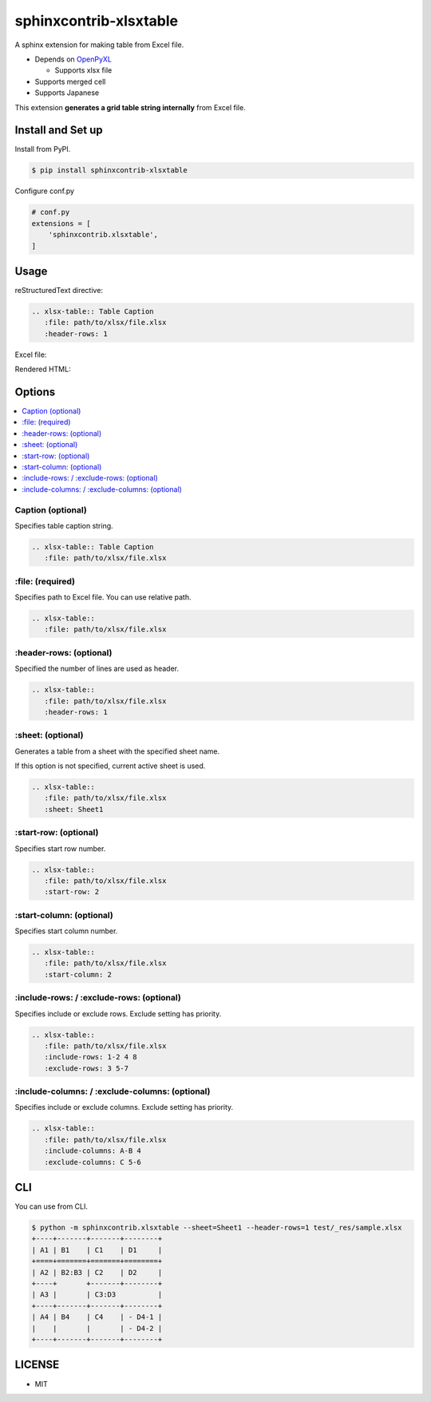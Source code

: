 =======================
sphinxcontrib-xlsxtable
=======================

A sphinx extension for making table from Excel file.

- Depends on `OpenPyXL <https://openpyxl.readthedocs.io/en/stable/>`__

  - Supports xlsx file

- Supports merged cell
- Supports Japanese

This extension **generates a grid table string internally** from Excel file.


Install and Set up
==================

Install from PyPI.

.. code-block::

   $ pip install sphinxcontrib-xlsxtable

Configure conf.py

.. code-block:: python

   # conf.py
   extensions = [
       'sphinxcontrib.xlsxtable',
   ]


Usage
=====

reStructuredText directive:

.. code-block:: rst

   .. xlsx-table:: Table Caption
      :file: path/to/xlsx/file.xlsx
      :header-rows: 1

Excel file:

.. image:: https://raw.githubusercontent.com/kkAyataka/sphinxcontrib-xlsxtable/master/sample-excel.png

Rendered HTML:

.. image:: https://raw.githubusercontent.com/kkAyataka/sphinxcontrib-xlsxtable/master/sample-rendering.png


Options
=======

.. contents::
   :local:


Caption (optional)
------------------

Specifies table caption string.

.. code-block:: rst

   .. xlsx-table:: Table Caption
      :file: path/to/xlsx/file.xlsx


\:file: (required)
------------------

Specifies path to Excel file. You can use relative path.

.. code-block:: rst

   .. xlsx-table::
      :file: path/to/xlsx/file.xlsx


\:header-rows: (optional)
-------------------------

Specified the number of lines are used as header.

.. code-block:: rst

   .. xlsx-table::
      :file: path/to/xlsx/file.xlsx
      :header-rows: 1


\:sheet: (optional)
-------------------

Generates a table from a sheet with the specified sheet name.

If this option is not specified, current active sheet is used.

.. code-block:: rst

   .. xlsx-table::
      :file: path/to/xlsx/file.xlsx
      :sheet: Sheet1


\:start-row: (optional)
-----------------------

Specifies start row number.

.. code-block:: rst

   .. xlsx-table::
      :file: path/to/xlsx/file.xlsx
      :start-row: 2


\:start-column: (optional)
--------------------------

Specifies start column number.

.. code-block:: rst

   .. xlsx-table::
      :file: path/to/xlsx/file.xlsx
      :start-column: 2


\:include-rows: / :exclude-rows: (optional)
-------------------------------------------

Specifies include or exclude rows.
Exclude setting has priority.

.. code-block:: rst

   .. xlsx-table::
      :file: path/to/xlsx/file.xlsx
      :include-rows: 1-2 4 8
      :exclude-rows: 3 5-7


\:include-columns: / :exclude-columns: (optional)
-------------------------------------------------

Specifies include or exclude columns.
Exclude setting has priority.

.. code-block:: rst

   .. xlsx-table::
      :file: path/to/xlsx/file.xlsx
      :include-columns: A-B 4
      :exclude-columns: C 5-6


CLI
===

You can use from CLI.

.. code-block::

   $ python -m sphinxcontrib.xlsxtable --sheet=Sheet1 --header-rows=1 test/_res/sample.xlsx
   +----+-------+-------+--------+
   | A1 | B1    | C1    | D1     |
   +====+=======+=======+========+
   | A2 | B2:B3 | C2    | D2     |
   +----+       +-------+--------+
   | A3 |       | C3:D3          |
   +----+-------+-------+--------+
   | A4 | B4    | C4    | - D4-1 |
   |    |       |       | - D4-2 |
   +----+-------+-------+--------+


LICENSE
=======

- MIT
